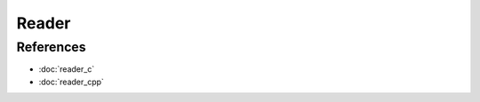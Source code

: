 Reader
======

.. doxygenfile:: reader.h
  :sections: detaileddescription

References
----------
* :doc:`reader_c`
* :doc:`reader_cpp`

